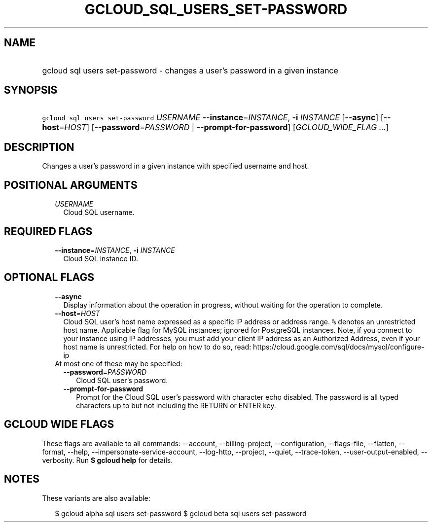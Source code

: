 
.TH "GCLOUD_SQL_USERS_SET\-PASSWORD" 1



.SH "NAME"
.HP
gcloud sql users set\-password \- changes a user's password in a given instance



.SH "SYNOPSIS"
.HP
\f5gcloud sql users set\-password\fR \fIUSERNAME\fR \fB\-\-instance\fR=\fIINSTANCE\fR, \fB\-i\fR \fIINSTANCE\fR [\fB\-\-async\fR] [\fB\-\-host\fR=\fIHOST\fR] [\fB\-\-password\fR=\fIPASSWORD\fR\ |\ \fB\-\-prompt\-for\-password\fR] [\fIGCLOUD_WIDE_FLAG\ ...\fR]



.SH "DESCRIPTION"

Changes a user's password in a given instance with specified username and host.



.SH "POSITIONAL ARGUMENTS"

.RS 2m
.TP 2m
\fIUSERNAME\fR
Cloud SQL username.


.RE
.sp

.SH "REQUIRED FLAGS"

.RS 2m
.TP 2m
\fB\-\-instance\fR=\fIINSTANCE\fR, \fB\-i\fR \fIINSTANCE\fR
Cloud SQL instance ID.


.RE
.sp

.SH "OPTIONAL FLAGS"

.RS 2m
.TP 2m
\fB\-\-async\fR
Display information about the operation in progress, without waiting for the
operation to complete.

.TP 2m
\fB\-\-host\fR=\fIHOST\fR
Cloud SQL user's host name expressed as a specific IP address or address range.
\f5%\fR denotes an unrestricted host name. Applicable flag for MySQL instances;
ignored for PostgreSQL instances. Note, if you connect to your instance using IP
addresses, you must add your client IP address as an Authorized Address, even if
your host name is unrestricted. For help on how to do so, read:
https://cloud.google.com/sql/docs/mysql/configure\-ip

.TP 2m

At most one of these may be specified:

.RS 2m
.TP 2m
\fB\-\-password\fR=\fIPASSWORD\fR
Cloud SQL user's password.

.TP 2m
\fB\-\-prompt\-for\-password\fR
Prompt for the Cloud SQL user's password with character echo disabled. The
password is all typed characters up to but not including the RETURN or ENTER
key.


.RE
.RE
.sp

.SH "GCLOUD WIDE FLAGS"

These flags are available to all commands: \-\-account, \-\-billing\-project,
\-\-configuration, \-\-flags\-file, \-\-flatten, \-\-format, \-\-help,
\-\-impersonate\-service\-account, \-\-log\-http, \-\-project, \-\-quiet,
\-\-trace\-token, \-\-user\-output\-enabled, \-\-verbosity. Run \fB$ gcloud
help\fR for details.



.SH "NOTES"

These variants are also available:

.RS 2m
$ gcloud alpha sql users set\-password
$ gcloud beta sql users set\-password
.RE

